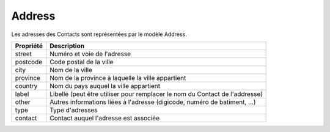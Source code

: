 Address
------------

Les adresses des Contacts sont représentées par le modèle Address.

+-----------------+-----------------------------------------------------------------------------+
| Propriété       | Description                                                                 |
+=================+=============================================================================+
| street          | Numéro et voie de l'adresse                                                 |
+-----------------+-----------------------------------------------------------------------------+
| postcode        | Code postal de la ville                                                     |
+-----------------+-----------------------------------------------------------------------------+
| city            | Nom de la ville                                                             |
+-----------------+-----------------------------------------------------------------------------+
| province        | Nom de la province à laquelle la ville appartient                           |
+-----------------+-----------------------------------------------------------------------------+
| country         | Nom du pays auquel la ville appartient                                      |
+-----------------+-----------------------------------------------------------------------------+
| label           | Libellé (peut être utiliser pour remplacer le nom du Contact de l'addresse) |
+-----------------+-----------------------------------------------------------------------------+
| other           | Autres informations liées à l'adresse (digicode, numéro de batiment, ...)   |
+-----------------+-----------------------------------------------------------------------------+
| type            | Type d'adresses                                                             |
+-----------------+-----------------------------------------------------------------------------+
| contact         | Contact auquel l'adresse est associée                                       |
+-----------------+-----------------------------------------------------------------------------+
